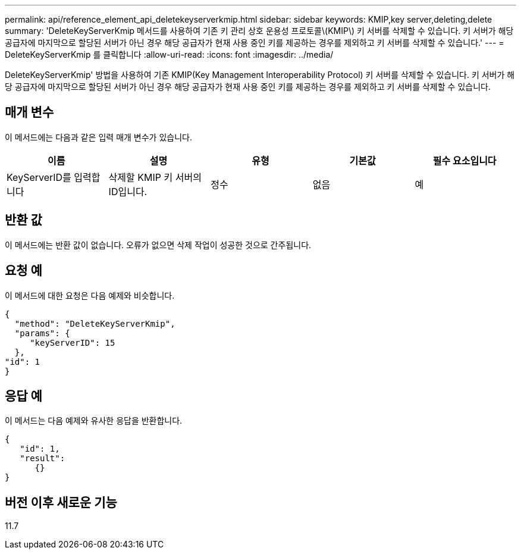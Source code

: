 ---
permalink: api/reference_element_api_deletekeyserverkmip.html 
sidebar: sidebar 
keywords: KMIP,key server,deleting,delete 
summary: 'DeleteKeyServerKmip 메서드를 사용하여 기존 키 관리 상호 운용성 프로토콜\(KMIP\) 키 서버를 삭제할 수 있습니다. 키 서버가 해당 공급자에 마지막으로 할당된 서버가 아닌 경우 해당 공급자가 현재 사용 중인 키를 제공하는 경우를 제외하고 키 서버를 삭제할 수 있습니다.' 
---
= DeleteKeyServerKmip 를 클릭합니다
:allow-uri-read: 
:icons: font
:imagesdir: ../media/


[role="lead"]
DeleteKeyServerKmip' 방법을 사용하여 기존 KMIP(Key Management Interoperability Protocol) 키 서버를 삭제할 수 있습니다. 키 서버가 해당 공급자에 마지막으로 할당된 서버가 아닌 경우 해당 공급자가 현재 사용 중인 키를 제공하는 경우를 제외하고 키 서버를 삭제할 수 있습니다.



== 매개 변수

이 메서드에는 다음과 같은 입력 매개 변수가 있습니다.

|===
| 이름 | 설명 | 유형 | 기본값 | 필수 요소입니다 


 a| 
KeyServerID를 입력합니다
 a| 
삭제할 KMIP 키 서버의 ID입니다.
 a| 
정수
 a| 
없음
 a| 
예

|===


== 반환 값

이 메서드에는 반환 값이 없습니다. 오류가 없으면 삭제 작업이 성공한 것으로 간주됩니다.



== 요청 예

이 메서드에 대한 요청은 다음 예제와 비슷합니다.

[listing]
----
{
  "method": "DeleteKeyServerKmip",
  "params": {
     "keyServerID": 15
  },
"id": 1
}
----


== 응답 예

이 메서드는 다음 예제와 유사한 응답을 반환합니다.

[listing]
----
{
   "id": 1,
   "result":
      {}
}
----


== 버전 이후 새로운 기능

11.7
